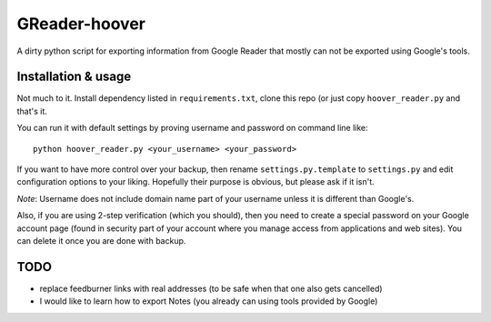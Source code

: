 ==============
GReader-hoover
==============

A dirty python script for exporting information from Google Reader that
mostly can not be exported using Google's tools.


Installation & usage
====================

Not much to it. Install dependency listed in ``requirements.txt``, clone
this repo (or just copy ``hoover_reader.py`` and that's it.

You can run it with default settings by proving username and password on
command line like::

    python hoover_reader.py <your_username> <your_password>

If you want to have more control over your backup, then rename
``settings.py.template`` to ``settings.py`` and edit configuration options
to your liking. Hopefully their purpose is obvious, but please ask if it
isn't.

*Note*: Username does not include domain name part of your username unless
it is different than Google's.

Also, if you are using 2-step verification (which you should), then you
need to create a special password on your Google account page (found in
security part of your account where you manage access from applications
and web sites). You can delete it once you are done with backup.


TODO
====
- replace feedburner links with real addresses (to be safe when that one
  also gets cancelled)
- I would like to learn how to export Notes (you already can using tools
  provided by Google)
